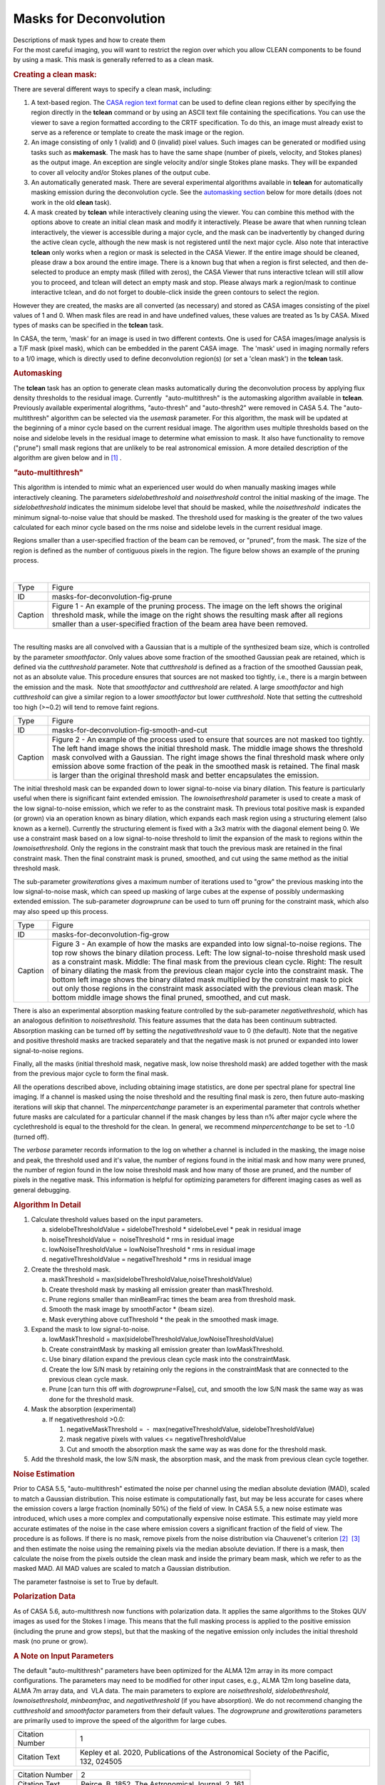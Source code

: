 .. container::
   :name: viewlet-above-content-title

Masks for Deconvolution
=======================

.. container::
   :name: viewlet-below-content-title

.. container:: documentDescription description

   Descriptions of mask types and how to create them

.. container:: section
   :name: viewlet-above-content-body

.. container:: section
   :name: content-core

   .. container::
      :name: parent-fieldname-text

      For the most careful imaging, you will want to restrict the region
      over which you allow CLEAN components to be found by using a mask.
      This mask is generally referred to as a clean mask.

      .. rubric:: Creating a **clean** mask:
         :name: creating-a-clean-mask

      There are several different ways to specify a clean mask,
      including:

      #. A text-based region. The `CASA region text
         format <https://casa.nrao.edu/casadocs-devel/stable/imaging/image-analysis/region-file-format>`__
         can be used to define clean regions either by specifying the
         region directly in the **tclean** command or by using an ASCII
         text file containing the specifications. You can use the viewer
         to save a region formatted according to the CRTF specification.
         To do this, an image must already exist to serve as a reference
         or template to create the mask image or the region.
      #. An image consisting of only 1 (valid) and 0 (invalid) pixel
         values. Such images can be generated or modified using tasks
         such as **makemask**. The mask has to have the same shape
         (number of pixels, velocity, and Stokes planes) as the output
         image. An exception are single velocity and/or single Stokes
         plane masks. They will be expanded to cover all velocity and/or
         Stokes planes of the output cube. 
      #. An automatically generated mask. There are several experimental
         algorithms available in **tclean** for automatically masking
         emission during the deconvolution cycle. See the `automasking
         section <#automasking>`__ below for more details (does not work
         in the old **clean** task).
      #. A mask created by **tclean** while interactively cleaning using
         the viewer. You can combine this method with the options above
         to create an initial clean mask and modify it
         interactively. Please be aware that when running tclean
         interactively, the viewer is accessible during a major cycle,
         and the mask can be inadvertently by changed during the active
         clean cycle, although the new mask is not registered until the
         next major cycle. Also note that interactive **tclean** only
         works when a region or mask is selected in the CASA Viewer. If
         the entire image should be cleaned, please draw a box around
         the entire image. There is a known bug that when a region is
         first selected, and then de-selected to produce an empty mask
         (filled with zeros), the CASA Viewer that runs interactive
         tclean will still allow you to proceed, and tclean will detect
         an empty mask and stop. Please always mark a region/mask to
         continue interactive tclean, and do not forget to double-click
         inside the green contours to select the region.

      However they are created, the masks are all converted (as
      necessary) and stored as CASA images consisting of the pixel
      values of 1 and 0. When mask files are read in and have undefined
      values, these values are treated as 1s by CASA. Mixed types of
      masks can be specified in the **tclean** task. 

      .. container:: info-box

         In CASA, the term, 'mask' for an image is used in two different
         contexts. One is used for CASA images/image analysis is a T/F
         mask (pixel mask), which can be embedded in the parent CASA
         image.  The 'mask' used in imaging normally refers to a 1/0
         image, which is directly used to define deconvolution region(s)
         (or set a 'clean mask') in the **tclean** task.

      .. rubric:: Automasking
         :name: automasking

      The **tclean** task has an option to generate clean masks
      automatically during the deconvolution process by applying flux
      density thresholds to the residual image. Currently
       "auto-multithresh" is the automasking algorithm available
      in **tclean**. Previously available experimental alogrithms,
      *"*\ auto-thresh" and "auto-thresh2" were removed in CASA 5.4. The
      "auto-multithresh" algorithm can be selected via the *usemask*
      parameter. For this algorithm, the mask will be updated at
      the beginning of a minor cycle based on the current residual
      image. The algorithm uses multiple thresholds based on the noise
      and sidelobe levels in the residual image to determine what
      emission to mask. It also have functionality to remove ("prune")
      small mask regions that are unlikely to be real astronomical
      emission. A more detailed description of the algorithm are given
      below and in `[1] <#cit1>`__ .

      .. rubric:: *"*\ auto-multithresh"
         :name: auto-multithresh

      This algorithm is intended to mimic what an experienced user would
      do when manually masking images while interactively cleaning. The
      parameters *sidelobethreshold* and *noisethreshold* control the
      initial masking of the image. The *sidelobethreshold* indicates
      the minimum sidelobe level that should be masked, while the
      *noisethreshold*  indicates the minimum signal-to-noise value that
      should be masked. The threshold used for masking is the greater of
      the two values calculated for each minor cycle based on the rms
      noise and sidelobe levels in the current residual image. 

      Regions smaller than a user-specified fraction of the beam can be
      removed, or "pruned", from the mask. The size of the region is
      defined as the number of contiguous pixels in the region. The
      figure below shows an example of the pruning process.

      | 
      | |image1|

      +---------+-----------------------------------------------------------+
      | Type    | Figure                                                    |
      +---------+-----------------------------------------------------------+
      | ID      | masks-for-deconvolution-fig-prune                         |
      +---------+-----------------------------------------------------------+
      | Caption | Figure 1 - An example of the pruning process. The image   |
      |         | on the left shows the original threshold mask, while the  |
      |         | image on the right shows the resulting mask after all     |
      |         | regions smaller than a user-specified fraction of the     |
      |         | beam area have been removed.                              |
      +---------+-----------------------------------------------------------+

      | 
      | The resulting masks are all convolved with a Gaussian that is a
        multiple of the synthesized beam size, which is controlled by
        the parameter *smoothfactor*. Only values above some fraction of
        the smoothed Gaussian peak are retained, which is defined via
        the *cutthreshold* parameter. Note that *cutthreshold* is
        defined as a fraction of the smoothed Gaussian peak, not as an
        absolute value. This procedure ensures that sources are not
        masked too tightly, i.e., there is a margin between the emission
        and the mask.  Note that *smoothfactor* and *cutthreshold* are
        related. A large *smoothfactor* and high *cutthreshold* can give
        a similar region to a lower *smoothfactor* but lower
        *cutthreshold*. Note that setting the cuttreshold too
        high (>~0.2) will tend to remove faint regions. 

      |An image showing a threshold mask, a smoothed threshold image,
      and the final smoothed threshold mask created by cutting above
      particular fraction of the peak threshold..|

      +---------+-----------------------------------------------------------+
      | Type    | Figure                                                    |
      +---------+-----------------------------------------------------------+
      | ID      | masks-for-deconvolution-fig-smooth-and-cut                |
      +---------+-----------------------------------------------------------+
      | Caption | Figure 2 - An example of the process used to ensure that  |
      |         | sources are not masked too tightly. The left hand image   |
      |         | shows the initial threshold mask. The middle image shows  |
      |         | the threshold mask convolved with a Gaussian. The right   |
      |         | image shows the final threshold mask where only emission  |
      |         | above some fraction of the peak in the smoothed mask is   |
      |         | retained. The final mask is larger than the original      |
      |         | threshold mask and better encapsulates the emission.      |
      +---------+-----------------------------------------------------------+

      The initial threshold mask can be expanded down to lower
      signal-to-noise via binary dilation. This feature is particularly
      useful when there is significant faint extended emission. The
      *lownoisethreshold* parameter is used to create a mask of the low
      signal-to-noise emission, which we refer to as the constraint
      mask. Th previous total positive mask is expanded (or grown) via
      an operation known as binary dilation, which expands each mask
      region using a structuring element (also known as a kernel).
      Currently the structuring element is fixed with a 3x3 matrix with
      the diagonal element being 0. We use a constraint mask based on a
      low signal-to-noise threshold to limit the expansion of the mask
      to regions within the *lownoisethreshold*. Only the regions in the
      constraint mask that touch the previous mask are retained in the
      final constraint mask. Then the final constraint mask is pruned,
      smoothed, and cut using the same method as the initial threshold
      mask. 

      The sub-parameter *growiterations* gives a maximum number of
      iterations used to "grow" the previous masking into the low
      signal-to-noise mask, which can speed up masking of large cubes at
      the expense of possibly undermasking extended emission. The
      sub-parameter *dogrowprune* can be used to turn off pruning for
      the constraint mask, which also may also speed up this process.

      |image2|

      +---------+-----------------------------------------------------------+
      | Type    | Figure                                                    |
      +---------+-----------------------------------------------------------+
      | ID      | masks-for-deconvolution-fig-grow                          |
      +---------+-----------------------------------------------------------+
      | Caption | Figure 3 - An example of how the masks are expanded into  |
      |         | low signal-to-noise regions. The top row shows the binary |
      |         | dilation process. Left: The low signal-to-noise threshold |
      |         | mask used as a constraint mask. Middle: The final mask    |
      |         | from the previous clean cycle. Right: The result of       |
      |         | binary dilating the mask from the previous clean major    |
      |         | cycle into the constraint mask. The bottom left           |
      |         | image shows the binary dilated mask multiplied by the     |
      |         | constraint mask to pick out only those regions in the     |
      |         | constraint mask associated with the previous clean mask.  |
      |         | The bottom middle image shows the final pruned, smoothed, |
      |         | and cut mask.                                             |
      +---------+-----------------------------------------------------------+

      There is also an experimental absorption masking feature
      controlled by the sub-parameter *negativethreshold*, which has an
      analogous definition to *noisethreshold*. This feature assumes
      that the data has been continuum subtracted. Absorption masking
      can be turned off by setting the *negativethreshold* vaue to 0
      (the default). Note that the negative and positive threshold masks
      are tracked separately and that the negative mask is not pruned or
      expanded into lower signal-to-noise regions.

      Finally, all the masks (initial threshold mask, negative mask, low
      noise threshold mask) are added together with the mask from the
      previous major cycle to form the final mask.

      All the operations described above, including obtaining image
      statistics, are done per spectral plane for spectral line imaging.
      If a channel is masked using the noise threshold and the resulting
      final mask is zero, then future auto-masking iterations will skip
      that channel. The *minpercentchange* parameter is an experimental
      parameter that controls whether future masks are calculated for a
      particular channel if the mask changes by less than n% after major
      cycle where the cyclethreshold is equal to the threshold for the
      clean. In general, we recommend *minpercentchange* to be set to
      -1.0 (turned off).

      The *verbose* parameter records information to the log on whether
      a channel is included in the masking, the image noise and peak,
      the threshold used and it's value, the number of regions found in
      the initial mask and how many were pruned, the number of region
      found in the low noise threshold mask and how many of those are
      pruned, and the number of pixels in the negative mask. This
      information is helpful for optimizing parameters for different
      imaging cases as well as general debugging.

      .. rubric:: Algorithm In Detail
         :name: algorithm-in-detail

      #. Calculate threshold values based on the input parameters.

         a. sidelobeThresholdValue = sidelobeThreshold \* sidelobeLevel
            \* peak in residual image
         b. noiseThresholdValue =  noiseThreshold \* rms in residual
            image
         c. lowNoiseThresholdValue = lowNoiseThreshold \* rms in
            residual image
         d. negativeThresholdValue = negativeThreshold \* rms in
            residual image

      #. Create the threshold mask.

         a. maskThreshold =
            max(sidelobeThresholdValue,noiseThresholdValue)
         b. Create threshold mask by masking all emission greater than
            maskThreshold.
         c. Prune regions smaller than minBeamFrac times the beam area
            from threshold mask.
         d. Smooth the mask image by smoothFactor \* (beam size).
         e. Mask everything above cutThreshold \* the peak in the
            smoothed mask image.

      #. Expand the mask to low signal-to-noise.

         a. lowMaskThreshold =
            max(sidelobeThresholdValue,lowNoiseThresholdValue)
         b. Create constraintMask by masking all emission greater
            than lowMaskThreshold.
         c. Use binary dilation expand the previous clean cycle mask
            into the constraintMask.
         d. Create the low S/N mask by retaining only the regions in the
            constraintMask that are connected to the previous clean
            cycle mask.
         e. Prune [can turn this off with *dogrowprune*\ =False], cut,
            and smooth the low S/N mask the same way as was done for the
            threshold mask.

      #. Mask the absorption (experimental)

         a. If negativethreshold >0.0:

            #. negativeMaskThreshold =  -  max(negativeThresholdValue,
               sidelobeThresholdValue)
            #. mask negative pixels with values <=
               negativeThresholdValue
            #. Cut and smooth the absorption mask the same way as was
               done for the threshold mask.

      #. Add the threshold mask, the low S/N mask, the absorption mask,
         and the mask from previous clean cycle together.

       

      .. rubric:: Noise Estimation 
         :name: noise-estimation

      Prior to CASA 5.5, "auto-multithresh" estimated the noise per
      channel using the median absolute deviation (MAD), scaled to match
      a Gaussian distribution. This noise estimate is computationally
      fast, but may be less accurate for cases where the emission covers
      a large fraction (nominally 50%) of the field of view. In CASA
      5.5, a new noise estimate was introduced, which uses a more
      complex and computationally expensive noise estimate. This
      estimate may yield more accurate estimates of the noise in the
      case where emission covers a significant fraction of the field of
      view. The procedure is as follows. If there is no mask,
      remove pixels from the noise distribution via Chauvenet's
      criterion `[2] <#cit2>`__  `[3] <#cit3>`__ and then estimate the
      noise using the remaining pixels via the median absolute
      deviation. If there is a mask, then calculate the noise from the
      pixels outside the clean mask and inside the primary beam mask,
      which we refer to as the masked MAD. All MAD values are scaled to
      match a Gaussian distribution.

      The parameter fastnoise is set to True by default. 

      .. rubric:: Polarization Data
         :name: polarization-data

      As of CASA 5.6, auto-multithresh now functions with polarization
      data. It applies the same algorithms to the Stokes QUV images as
      used for the Stokes I image. This means that the full masking
      process is applied to the positive emission (including the prune
      and grow steps), but that the masking of the negative emission
      only includes the initial threshold mask (no prune or grow).

      .. rubric:: A Note on Input Parameters
         :name: a-note-on-input-parameters

      The default "auto-multithresh" parameters have been optimized for
      the ALMA 12m array in its more compact configurations. The
      parameters may need to be modified for other input cases, e.g.,
      ALMA 12m long baseline data, ALMA 7m array data, and  VLA data.
      The main parameters to explore are *noisethreshold*,
      *sidelobethreshold*, *lownoisethreshold*, *minbeamfrac*, and
      *negativethreshold* (if you have absorption). We do not recommend
      changing the *cutthreshold* and *smoothfactor* parameters from
      their default values. The *dogrowprune* and *growiterations*
      parameters are primarily used to improve the speed of the
      algorithm for large cubes.

       

       

      +-----------------+---------------------------------------------------+
      | Citation Number | 1                                                 |
      +-----------------+---------------------------------------------------+
      | Citation Text   | Kepley et al. 2020, Publications of the           |
      |                 | Astronomical Society of the Pacific, 132, 024505  |
      +-----------------+---------------------------------------------------+

       

      =============== ===================================================
      Citation Number 2
      Citation Text    Peirce, B. 1852, The Astronomical Journal, 2, 161.
      =============== ===================================================

      .. container::

         +-----------------------------------+-----------------------------------+
         | Citation Number                   | 3                                 |
         +-----------------------------------+-----------------------------------+
         | Citation Text                     | .. container::                    |
         |                                   |                                   |
         |                                   |    Chauvenet, W. A Manual of      |
         |                                   |    Spherical and Practical        |
         |                                   |    Astronomy, Volume II (London,  |
         |                                   |    UK: Dover; reprinted in 1960   |
         |                                   |    based on fifth revised and     |
         |                                   |    corrected edition 1891),       |
         |                                   |    558–566                        |
         +-----------------------------------+-----------------------------------+

         | 

   .. container::
      :name: citation-container

      .. container::
         :name: citation-title

         Bibliography

      .. container::

         :sup:`1. Kepley et al. 2020, Publications of the Astronomical
         Society of the Pacific, 132, 024505`\ `↩ <#ref-cit1>`__

      .. container::

         :sup:`2.  Peirce, B. 1852, The Astronomical Journal, 2,
         161.`\ `↩ <#ref-cit2>`__

      .. container::

         :sup:`3.`

         .. container::

            Chauvenet, W. A Manual of Spherical and Practical Astronomy,
            Volume II (London, UK: Dover; reprinted in 1960 based on
            fifth revised and corrected edition 1891), 558–566

         `↩ <#ref-cit3>`__

.. container:: section
   :name: viewlet-below-content-body

.. |image1| image:: https://casa.nrao.edu/casadocs-devel/stable/imaging/synthesis-imaging/prune_figure-3.png/@@images/60c65f22-24eb-4130-839e-113f69d9a734.png
   :class: image-inline
.. |An image showing a threshold mask, a smoothed threshold image, and the final smoothed threshold mask created by cutting above particular fraction of the peak threshold..| image:: https://casa.nrao.edu/casadocs-devel/stable/imaging/synthesis-imaging/smooth_and_cut.png/@@images/7a47f556-6879-4d32-8112-ff7da03d9c7b.png
   :class: image-inline
.. |image2| image:: https://casa.nrao.edu/casadocs-devel/stable/imaging/synthesis-imaging/grow_mask-1.png/@@images/6cb496d8-7f7e-4e0e-9c01-c6ccdee17111.png
   :class: image-inline
